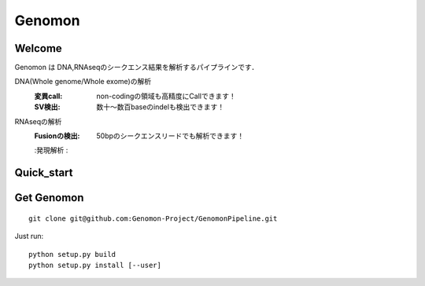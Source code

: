 .. genomon documentation master file, created by
   sphinx-quickstart on Thu Jul 30 15:55:28 2015.
   You can adapt this file completely to your liking, but it should at least
   contain the root `toctree` directive.

Genomon
========

Welcome
-------
Genomon は DNA,RNAseqのシークエンス結果を解析するパイプラインです．

DNA(Whole genome/Whole exome)の解析
  :変異call: non-codingの領域も高精度にCallできます！
  :SV検出:   数十～数百baseのindelも検出できます！
RNAseqの解析
  :Fusionの検出: 50bpのシークエンスリードでも解析できます！
  :発現解析    :


Quick_start
-----------


Get Genomon
-----------
::

  git clone git@github.com:Genomon-Project/GenomonPipeline.git
Just run:
::

  python setup.py build
  python setup.py install [--user]
